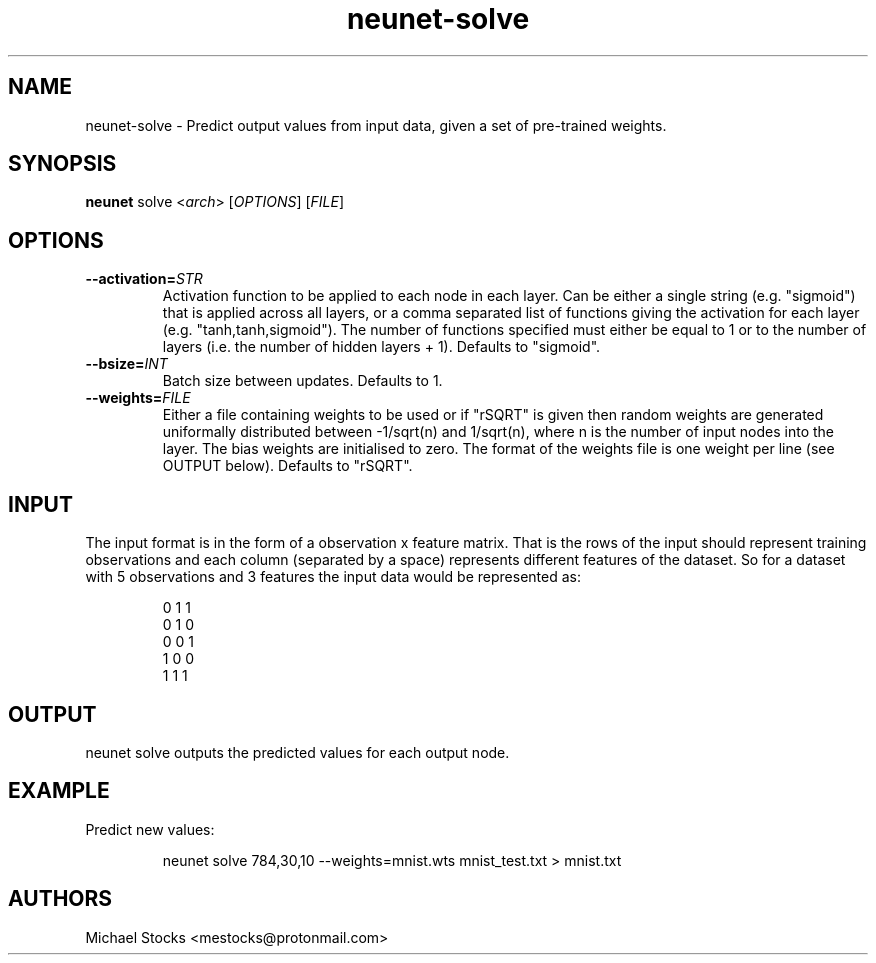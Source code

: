 .TH neunet-solve 1

.SH NAME
neunet-solve \- Predict output values from input data, given a set of pre-trained weights.

.SH SYNOPSIS
.PP
.B neunet
.RI solve
.RI < arch >
.RI [ OPTIONS ]
.RI [ FILE ]

.SH OPTIONS
.TP
.BR \-\-activation=\fISTR\fR
Activation function to be applied to each node in each layer. Can be either a single string (e.g. "sigmoid") that is applied across all layers, or a comma separated list of functions giving the activation for each layer (e.g. "tanh,tanh,sigmoid"). The number of functions specified must either be equal to 1 or to the number of layers (i.e. the number of hidden layers + 1). Defaults to "sigmoid".
.TP
.BR \-\-bsize=\fIINT\fR
Batch size between updates. Defaults to 1.
.TP
.BR \-\-weights=\fIFILE\fR
Either a file containing weights to be used or if "rSQRT" is given then random weights are generated uniformally distributed between -1/sqrt(n) and 1/sqrt(n), where n is the number of input nodes into the layer. The bias weights are initialised to zero. The format of the weights file is one weight per line (see OUTPUT below). Defaults to "rSQRT".

.SH INPUT
.PP
The input format is in the form of a observation x feature matrix. That is the rows of the input should represent training observations and each column (separated by a space) represents different features of the dataset. So for a dataset with 5 observations and 3 features the input data would be represented as:
.PP
.nf
.RS
0 1 1
0 1 0
0 0 1
1 0 0
1 1 1
.RE
.fi

.SH OUTPUT
.PP
neunet solve outputs the predicted values for each output node.

.SH EXAMPLE
Predict new values:
.PP
.nf
.RS
neunet solve 784,30,10 --weights=mnist.wts mnist_test.txt > mnist.txt
.RE
.fi

.SH AUTHORS
Michael Stocks <mestocks@protonmail.com>


